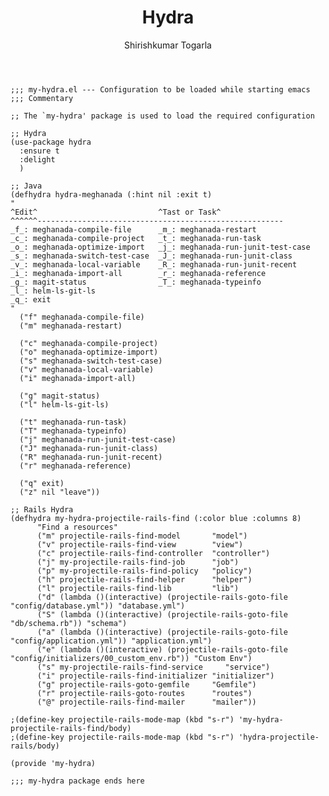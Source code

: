 #+TITLE: Hydra
#+AUTHOR: Shirishkumar Togarla
#+PROPERTY: header-args :tangle (f-expand (concat (f-base (buffer-file-name)) ".el") "../src")

#+begin_src elisp
;;; my-hydra.el --- Configuration to be loaded while starting emacs
;;; Commentary

;; The `my-hydra' package is used to load the required configuration

;; Hydra
(use-package hydra
  :ensure t
  :delight
  )

;; Java
(defhydra hydra-meghanada (:hint nil :exit t)
"
^Edit^                           ^Tast or Task^
^^^^^^-------------------------------------------------------
_f_: meghanada-compile-file      _m_: meghanada-restart
_c_: meghanada-compile-project   _t_: meghanada-run-task
_o_: meghanada-optimize-import   _j_: meghanada-run-junit-test-case
_s_: meghanada-switch-test-case  _J_: meghanada-run-junit-class
_v_: meghanada-local-variable    _R_: meghanada-run-junit-recent
_i_: meghanada-import-all        _r_: meghanada-reference
_g_: magit-status                _T_: meghanada-typeinfo
_l_: helm-ls-git-ls
_q_: exit
"
  ("f" meghanada-compile-file)
  ("m" meghanada-restart)

  ("c" meghanada-compile-project)
  ("o" meghanada-optimize-import)
  ("s" meghanada-switch-test-case)
  ("v" meghanada-local-variable)
  ("i" meghanada-import-all)

  ("g" magit-status)
  ("l" helm-ls-git-ls)

  ("t" meghanada-run-task)
  ("T" meghanada-typeinfo)
  ("j" meghanada-run-junit-test-case)
  ("J" meghanada-run-junit-class)
  ("R" meghanada-run-junit-recent)
  ("r" meghanada-reference)

  ("q" exit)
  ("z" nil "leave"))

;; Rails Hydra
(defhydra my-hydra-projectile-rails-find (:color blue :columns 8)
      "Find a resources"
      ("m" projectile-rails-find-model       "model")
      ("v" projectile-rails-find-view        "view")
      ("c" projectile-rails-find-controller  "controller")
      ("j" my-projectile-rails-find-job      "job")
      ("p" my-projectile-rails-find-policy   "policy")
      ("h" projectile-rails-find-helper      "helper")
      ("l" projectile-rails-find-lib         "lib")
      ("d" (lambda ()(interactive) (projectile-rails-goto-file "config/database.yml")) "database.yml")
      ("S" (lambda ()(interactive) (projectile-rails-goto-file "db/schema.rb")) "schema")
      ("a" (lambda ()(interactive) (projectile-rails-goto-file "config/application.yml")) "application.yml")
      ("e" (lambda ()(interactive) (projectile-rails-goto-file "config/initializers/00_custom_env.rb")) "Custom Env")
      ("s" my-projectile-rails-find-service     "service")
      ("i" projectile-rails-find-initializer "initializer")
      ("g" projectile-rails-goto-gemfile     "Gemfile")
      ("r" projectile-rails-goto-routes      "routes")
      ("@" projectile-rails-find-mailer      "mailer"))

;(define-key projectile-rails-mode-map (kbd "s-r") 'my-hydra-projectile-rails-find/body)
;(define-key projectile-rails-mode-map (kbd "s-r") 'hydra-projectile-rails/body)

(provide 'my-hydra)

;;; my-hydra package ends here

#+end_src

